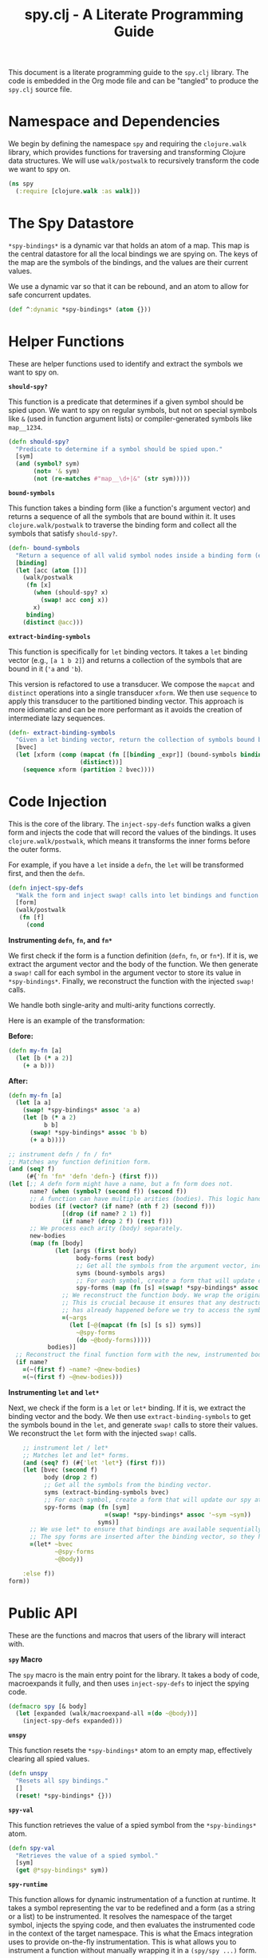 #+title: spy.clj - A Literate Programming Guide

This document is a literate programming guide to the =spy.clj= library. The code is embedded in the Org mode file and can be "tangled" to produce the =spy.clj= source file.

* Namespace and Dependencies

We begin by defining the namespace =spy= and requiring the =clojure.walk= library, which provides functions for traversing and transforming Clojure data structures. We will use =walk/postwalk= to recursively transform the code we want to spy on.

#+BEGIN_SRC clojure :tangle src/spy.clj
(ns spy
  (:require [clojure.walk :as walk]))
#+END_SRC

* The Spy Datastore

=*spy-bindings*= is a dynamic var that holds an atom of a map. This map is the central datastore for all the local bindings we are spying on. The keys of the map are the symbols of the bindings, and the values are their current values.

We use a dynamic var so that it can be rebound, and an atom to allow for safe concurrent updates.

#+BEGIN_SRC clojure :tangle src/spy.clj
(def ^:dynamic *spy-bindings* (atom {}))
#+END_SRC

* Helper Functions

These are helper functions used to identify and extract the symbols we want to spy on.

**=should-spy?=**

This function is a predicate that determines if a given symbol should be spied upon. We want to spy on regular symbols, but not on special symbols like =&= (used in function argument lists) or compiler-generated symbols like =map__1234=.

#+BEGIN_SRC clojure :tangle src/spy.clj
(defn should-spy?
  "Predicate to determine if a symbol should be spied upon."
  [sym]
  (and (symbol? sym)
       (not= '& sym)
       (not (re-matches #"map__\d+|&" (str sym)))))
#+END_SRC

**=bound-symbols=**

This function takes a binding form (like a function's argument vector) and returns a sequence of all the symbols that are bound within it. It uses =clojure.walk/postwalk= to traverse the binding form and collect all the symbols that satisfy =should-spy?=.

#+BEGIN_SRC clojure :tangle src/spy.clj
(defn- bound-symbols
  "Return a sequence of all valid symbol nodes inside a binding form (e.g., arg vector)."
  [binding]
  (let [acc (atom [])]
    (walk/postwalk
     (fn [x]
       (when (should-spy? x)
         (swap! acc conj x))
       x)
     binding)
    (distinct @acc)))
#+END_SRC

**=extract-binding-symbols=**

This function is specifically for =let= binding vectors. It takes a =let= binding vector (e.g., =[a 1 b 2]=) and returns a collection of the symbols that are bound in it (='a= and ='b=).

This version is refactored to use a transducer. We compose the =mapcat= and =distinct= operations into a single transducer =xform=. We then use =sequence= to apply this transducer to the partitioned binding vector. This approach is more idiomatic and can be more performant as it avoids the creation of intermediate lazy sequences.

#+BEGIN_SRC clojure :tangle src/spy.clj
(defn- extract-binding-symbols
  "Given a let binding vector, return the collection of symbols bound by it."
  [bvec]
  (let [xform (comp (mapcat (fn [[binding _expr]] (bound-symbols binding)))
                    (distinct))]
    (sequence xform (partition 2 bvec))))
#+END_SRC

* Code Injection

This is the core of the library. The =inject-spy-defs= function walks a given form and injects the code that will record the values of the bindings. It uses =clojure.walk/postwalk=, which means it transforms the inner forms before the outer forms.

For example, if you have a =let= inside a =defn=, the =let= will be transformed first, and then the =defn=.

#+BEGIN_SRC clojure :tangle src/spy.clj
(defn inject-spy-defs
  "Walk the form and inject swap! calls into let bindings and function arguments."
  [form]
  (walk/postwalk
   (fn [f]
     (cond
#+END_SRC

**Instrumenting =defn=, =fn=, and =fn*=**

We first check if the form is a function definition (=defn=, =fn=, or =fn*=). If it is, we extract the argument vector and the body of the function. We then generate a =swap!= call for each symbol in the argument vector to store its value in =*spy-bindings*=. Finally, we reconstruct the function with the injected =swap!= calls.

We handle both single-arity and multi-arity functions correctly.

Here is an example of the transformation:

*Before:*
#+BEGIN_SRC clojure
(defn my-fn [a]
  (let [b (* a 2)]
    (+ a b)))
#+END_SRC

*After:*
#+BEGIN_SRC clojure
(defn my-fn [a]
  (let [a a]
    (swap! *spy-bindings* assoc 'a a)
    (let [b (* a 2)
          b b]
      (swap! *spy-bindings* assoc 'b b)
      (+ a b))))
#+END_SRC

#+BEGIN_SRC clojure :tangle src/spy.clj
       ;; instrument defn / fn / fn*
       ;; Matches any function definition form.
       (and (seq? f)
            (#{'fn 'fn* 'defn 'defn-} (first f)))
       (let [;; A defn form might have a name, but a fn form does not.
             name? (when (symbol? (second f)) (second f))
             ;; A function can have multiple arities (bodies). This logic handles both single- and multi-arity functions.
             bodies (if (vector? (if name? (nth f 2) (second f)))
                      [(drop (if name? 2 1) f)]
                      (if name? (drop 2 f) (rest f)))
             ;; We process each arity (body) separately.
             new-bodies
             (map (fn [body]
                    (let [args (first body)
                          body-forms (rest body)
                          ;; Get all the symbols from the argument vector, including those in destructuring.
                          syms (bound-symbols args)
                          ;; For each symbol, create a form that will update our spy atom.
                          spy-forms (map (fn [s] =(swap! *spy-bindings* assoc '~s ~s)) syms)]
                      ;; We reconstruct the function body. We wrap the original body in a =let= block.
                      ;; This is crucial because it ensures that any destructuring in the argument vector
                      ;; has already happened before we try to access the symbols to spy on them.
                      =(~args
                        (let [~@(mapcat (fn [s] [s s]) syms)]
                          ~@spy-forms
                          (do ~@body-forms)))))
                  bodies)]
         ;; Reconstruct the final function form with the new, instrumented bodies.
         (if name?
           =(~(first f) ~name? ~@new-bodies)
           =(~(first f) ~@new-bodies)))
#+END_SRC

**Instrumenting =let= and =let*=**

Next, we check if the form is a =let= or =let*= binding. If it is, we extract the binding vector and the body. We then use =extract-binding-symbols= to get the symbols bound in the =let=, and generate =swap!= calls to store their values. We reconstruct the =let= form with the injected =swap!= calls.

#+BEGIN_SRC clojure :tangle src/spy.clj
       ;; instrument let / let*
       ;; Matches let and let* forms.
       (and (seq? f) (#{'let 'let*} (first f)))
       (let [bvec (second f)
             body (drop 2 f)
             ;; Get all the symbols from the binding vector.
             syms (extract-binding-symbols bvec)
             ;; For each symbol, create a form that will update our spy atom.
             spy-forms (map (fn [sym]
                              =(swap! *spy-bindings* assoc '~sym ~sym))
                            syms)]
         ;; We use let* to ensure that bindings are available sequentially, which is important for correctness.
         ;; The spy forms are inserted after the binding vector, so they have access to the bound values.
         =(let* ~bvec
                ~@spy-forms
                ~@body))

       :else f))
   form))
#+END_SRC

* Public API

These are the functions and macros that users of the library will interact with.

**=spy= Macro**

The =spy= macro is the main entry point for the library. It takes a body of code, macroexpands it fully, and then uses =inject-spy-defs= to inject the spying code.

#+BEGIN_SRC clojure :tangle src/spy.clj
(defmacro spy [& body]
  (let [expanded (walk/macroexpand-all =(do ~@body))]
    (inject-spy-defs expanded)))
#+END_SRC

**=unspy=**

This function resets the =*spy-bindings*= atom to an empty map, effectively clearing all spied values.

#+BEGIN_SRC clojure :tangle src/spy.clj
(defn unspy
  "Resets all spy bindings."
  []
  (reset! *spy-bindings* {}))
#+END_SRC

**=spy-val=**

This function retrieves the value of a spied symbol from the =*spy-bindings*= atom.

#+BEGIN_SRC clojure :tangle src/spy.clj
(defn spy-val
  "Retrieves the value of a spied symbol."
  [sym]
  (get @*spy-bindings* sym))
#+END_SRC

**=spy-runtime=**

This function allows for dynamic instrumentation of a function at runtime. It takes a symbol representing the var to be redefined and a form (as a string or a list) to be instrumented. It resolves the namespace of the target symbol, injects the spying code, and then evaluates the instrumented code in the context of the target namespace. This is what the Emacs integration uses to provide on-the-fly instrumentation. This is what allows you to instrument a function without manually wrapping it in a =(spy/spy ...)= form.

This is the function that powers the Emacs command =clojure-spy-defn-at-point= (=C-c q=).

#+BEGIN_SRC clojure :tangle src/spy.clj
(defn spy-runtime
  "Dynamically instruments and redefines a var from a string or list.
  Crucially, it redefines the var in its original namespace."
  [var-symbol form-or-str]
  (let [form (if (string? form-or-str)
               (read-string form-or-str)
               form-or-str)
        ;; Resolve the namespace from the target symbol
        target-ns (find-ns (symbol (namespace var-symbol)))
        _ (when-not target-ns
            (throw (IllegalArgumentException.
                    (str "Namespace not found for symbol: " var-symbol))))
        expanded (walk/macroexpand-all form)
        injected (inject-spy-defs expanded)]
    ;; Bind *ns* to the target namespace before calling eval.
    (binding [*ns* target-ns]
      (eval injected))))
#+END_SRC
